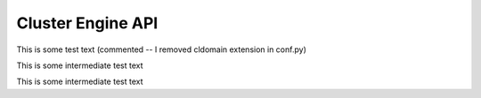 
Cluster Engine API
==================

This is some test text
(commented -- I removed cldomain extension in conf.py)

..
   .. cl:function:: gaussian-random 


This is some intermediate test text		 


.. 
  .. cl:function:: iota

		 

This is some intermediate test text


